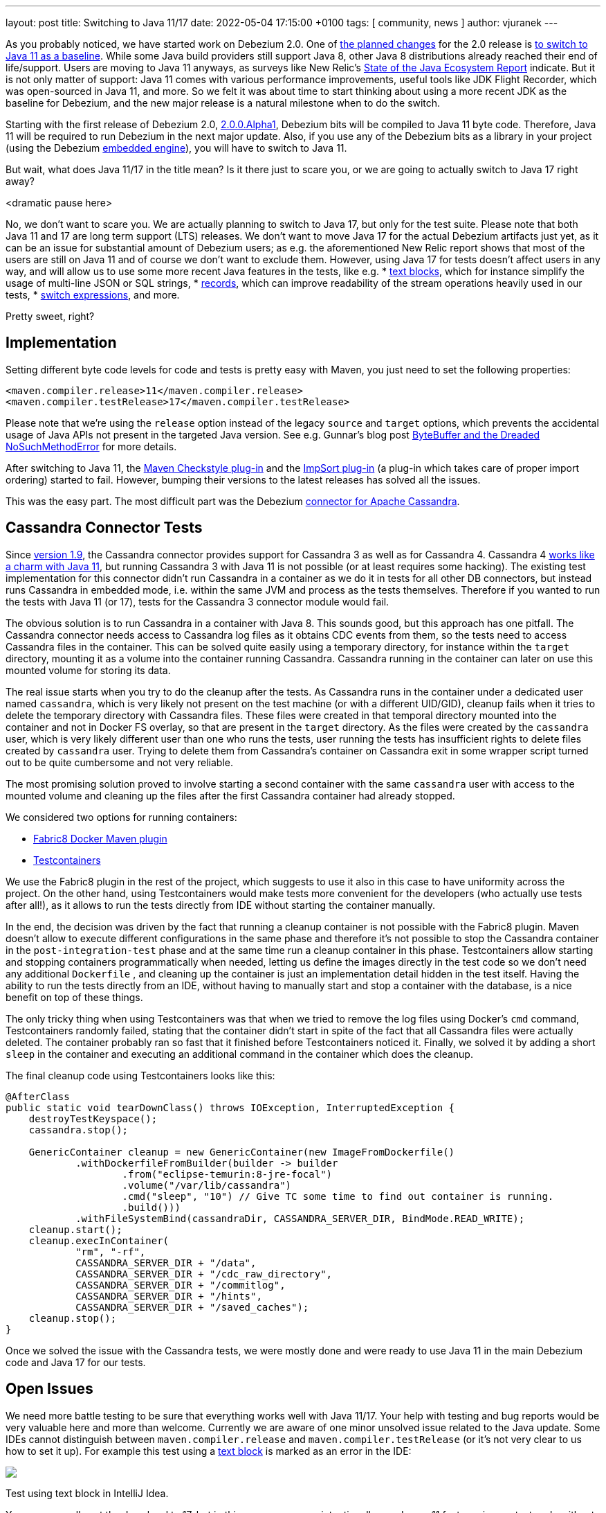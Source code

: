 ---
layout: post
title:  Switching to Java 11/17
date:   2022-05-04 17:15:00 +0100
tags: [ community, news ]
author: vjuranek
---

As you probably noticed, we have started work on Debezium 2.0.
One of https://issues.redhat.com/browse/DBZ-3899[the planned changes] for the 2.0 release is https://issues.redhat.com/browse/DBZ-4949[to switch to Java 11 as a baseline].
While some Java build providers still support Java 8, other Java 8 distributions already reached their end of life/support.
Users are moving to Java 11 anyways, as surveys like New Relic's https://newrelic.com/resources/report/2022-state-of-java-ecosystem[State of the Java Ecosystem Report] indicate.
But it is not only matter of support:
Java 11 comes with various performance improvements, useful tools like JDK Flight Recorder, which was open-sourced in Java 11, and more.
So we felt it was about time to start thinking about using a more recent JDK as the baseline for Debezium, and the new major release is a natural milestone when to do the switch.

+++<!-- more -->+++

Starting with the first release of Debezium 2.0, link:/blog/2022/04/28/debezium-2.0-alpha1-released/[2.0.0.Alpha1], Debezium bits will be compiled to Java 11 byte code.
Therefore, Java 11 will be required to run Debezium in the next major update.
Also, if you use any of the Debezium bits as a library in your project
(using the Debezium link:/documentation/reference/stable/development/engine.html[embedded engine]), you will have to switch to Java 11.

But wait, what does Java 11/17 in the title mean?
Is it there just to scare you, or we are going to actually switch to Java 17 right away?

<dramatic pause here>

No, we don't want to scare you.
We are actually planning to switch to Java 17, but only for the test suite.
Please note that both Java 11 and 17 are long term support (LTS) releases.
We don't want to move Java 17 for the actual Debezium artifacts just yet, as it can be an issue for substantial amount of Debezium users;
as e.g. the aforementioned New Relic report shows that most of the users are still on Java 11 and of course we don't want to exclude them.
However, using Java 17 for tests doesn't affect users in any way, and will allow us to use some more recent Java features in the tests, like e.g.
* https://openjdk.java.net/jeps/378[text blocks], which for instance simplify the usage of multi-line JSON or SQL strings,
* https://openjdk.java.net/jeps/384[records], which can improve readability of the stream operations heavily used in our tests,
* https://openjdk.java.net/jeps/361[switch expressions], and more.

Pretty sweet, right?

== Implementation

Setting different byte code levels for code and tests is pretty easy with Maven,
you just need to set the following properties:

[source, xml]
----
<maven.compiler.release>11</maven.compiler.release>
<maven.compiler.testRelease>17</maven.compiler.testRelease>
----

Please note that we're using the `release` option instead of the legacy `source` and `target` options,
which prevents the accidental usage of Java APIs not present in the targeted Java version.
See e.g. Gunnar's blog post https://www.morling.dev/blog/bytebuffer-and-the-dreaded-nosuchmethoderror/[ByteBuffer and the Dreaded NoSuchMethodError] for more details.

After switching to Java 11, the https://maven.apache.org/plugins/maven-checkstyle-plugin/[Maven Checkstyle plug-in] and the https://code.revelc.net/impsort-maven-plugin/[ImpSort plug-in] (a plug-in which takes care of proper import ordering) started to fail.
However, bumping their versions to the latest releases has solved all the issues.

This was the easy part.
The most difficult part was the Debezium link:/documentation/reference/stable/connectors/cassandra.html[connector for Apache Cassandra].

== Cassandra Connector Tests

Since link:/blog/2022/04/06/debezium-1.9-final-released/[version 1.9], the Cassandra connector provides support for Cassandra 3 as well as for Cassandra 4.
Cassandra 4 https://cassandra.apache.org/doc/4.0/cassandra/new/java11.html[works like a charm with Java 11],
but running Cassandra 3 with Java 11 is not possible (or at least requires some hacking).
The existing test implementation for this connector didn't run Cassandra in a container as we do it in tests for all other DB connectors, but instead runs Cassandra in embedded mode, i.e. within the same JVM and process as the tests themselves.
Therefore if you wanted to run the tests with Java 11 (or 17), tests for the Cassandra 3 connector module would fail.

The obvious solution is to run Cassandra in a container with Java 8.
This sounds good, but this approach has one pitfall.
The Cassandra connector needs access to Cassandra log files as it obtains CDC events from them, so the tests need to access Cassandra files in the container.
This can be solved quite easily using a temporary directory, for instance within the `target` directory, mounting it as a volume into the container running Cassandra.
Cassandra running in the container can later on use this mounted volume for storing its data.

The real issue starts when you try to do the cleanup after the tests.
As Cassandra runs in the container under a dedicated user named `cassandra`, which is very likely not present on the test machine (or with a different UID/GID),
cleanup fails when it tries to delete the temporary directory with Cassandra files.
These files were created in that temporal directory mounted into the container and not in Docker FS overlay, so that are present in the `target` directory.
As the files were created by the `cassandra` user, which is very likely different user than one who runs the tests, user running the tests has insufficient rights to delete files created by `cassandra` user.
Trying to delete them from Cassandra's container on Cassandra exit in some wrapper script turned out to be quite cumbersome and not very reliable.

The most promising solution proved to involve starting a second container with the same `cassandra` user with access to the mounted volume and cleaning up the files after the first Cassandra container had already stopped.

We considered two options for running containers:

* https://dmp.fabric8.io/[Fabric8 Docker Maven plugin]
* https://www.testcontainers.org/[Testcontainers]

We use the Fabric8 plugin in the rest of the project, which suggests to use it also in this case to have uniformity across the project.
On the other hand, using Testcontainers would make tests more convenient for the developers (who actually use tests after all!),
as it allows to run the tests directly from IDE without starting the container manually.

In the end, the decision was driven by the fact that running a cleanup container is not possible with the Fabric8 plugin.
Maven doesn't allow to execute different configurations in the same phase 
and therefore it's not possible to stop the Cassandra container in the `post-integration-test` phase and at the same time run a cleanup container in this phase.
Testcontainers allow starting and stopping containers programmatically when needed, 
letting us define the images directly in the test code so we don't need any additional `Dockerfile`
, and cleaning up the container is just an implementation detail hidden in the test itself.
Having the ability to run the tests directly from an IDE, without having to manually start and stop a container with the database, is a nice benefit on top of these things.

The only tricky thing when using Testcontainers was that when we tried to remove the log files using Docker's `cmd` command,
Testcontainers randomly failed, stating that the container didn't start in spite of the fact that all Cassandra files were actually deleted.
The container probably ran so fast that it finished before Testcontainers noticed it.
Finally, we solved it by adding a short `sleep` in the container and executing an additional command in the container which does the cleanup.

The final cleanup code using Testcontainers looks like this:

[source, xml]
----
@AfterClass
public static void tearDownClass() throws IOException, InterruptedException {
    destroyTestKeyspace();
    cassandra.stop();

    GenericContainer cleanup = new GenericContainer(new ImageFromDockerfile()
            .withDockerfileFromBuilder(builder -> builder
                    .from("eclipse-temurin:8-jre-focal")
                    .volume("/var/lib/cassandra")
                    .cmd("sleep", "10") // Give TC some time to find out container is running.
                    .build()))
            .withFileSystemBind(cassandraDir, CASSANDRA_SERVER_DIR, BindMode.READ_WRITE);
    cleanup.start();
    cleanup.execInContainer(
            "rm", "-rf",
            CASSANDRA_SERVER_DIR + "/data",
            CASSANDRA_SERVER_DIR + "/cdc_raw_directory",
            CASSANDRA_SERVER_DIR + "/commitlog",
            CASSANDRA_SERVER_DIR + "/hints",
            CASSANDRA_SERVER_DIR + "/saved_caches");
    cleanup.stop();
}
----

Once we solved the issue with the Cassandra tests, we were mostly done and were ready to use Java 11 in the main Debezium code and Java 17 for our tests.

== Open Issues

We need more battle testing to be sure that everything works well with Java 11/17.
Your help with testing and bug reports would be very valuable here and more than welcome.
Currently we are aware of one minor unsolved issue related to the Java update.
Some IDEs cannot distinguish between `maven.compiler.release` and `maven.compiler.testRelease` (or it's not very clear to us how to set it up).
For example this test using a https://openjdk.java.net/jeps/378[text block] is marked as an error in the IDE:

[.centered-image.responsive-image]
====
++++
<img src="/assets/images/2022-05-04-switch-to-java-11/idea_error.png" style="max-width:90%;" class="responsive-image">
++++
Test using text block in IntelliJ Idea.
====

You can manually set the Java level to 17, but in this case you may unintentionally use Java > 11 features in non-test code without the IDE letting you know
(which admittedly isn't too much of a problem, as the next Maven build, e.g. on CI, would catch that issue).
Moreover, e.g. Idea resets the code level upon any changes in the `pom.xml` files.
Have you solved this issue?
Or do you use an IDE which doesn't have issues with mixing different Java levels?
Please share your experiences in the discussion!
